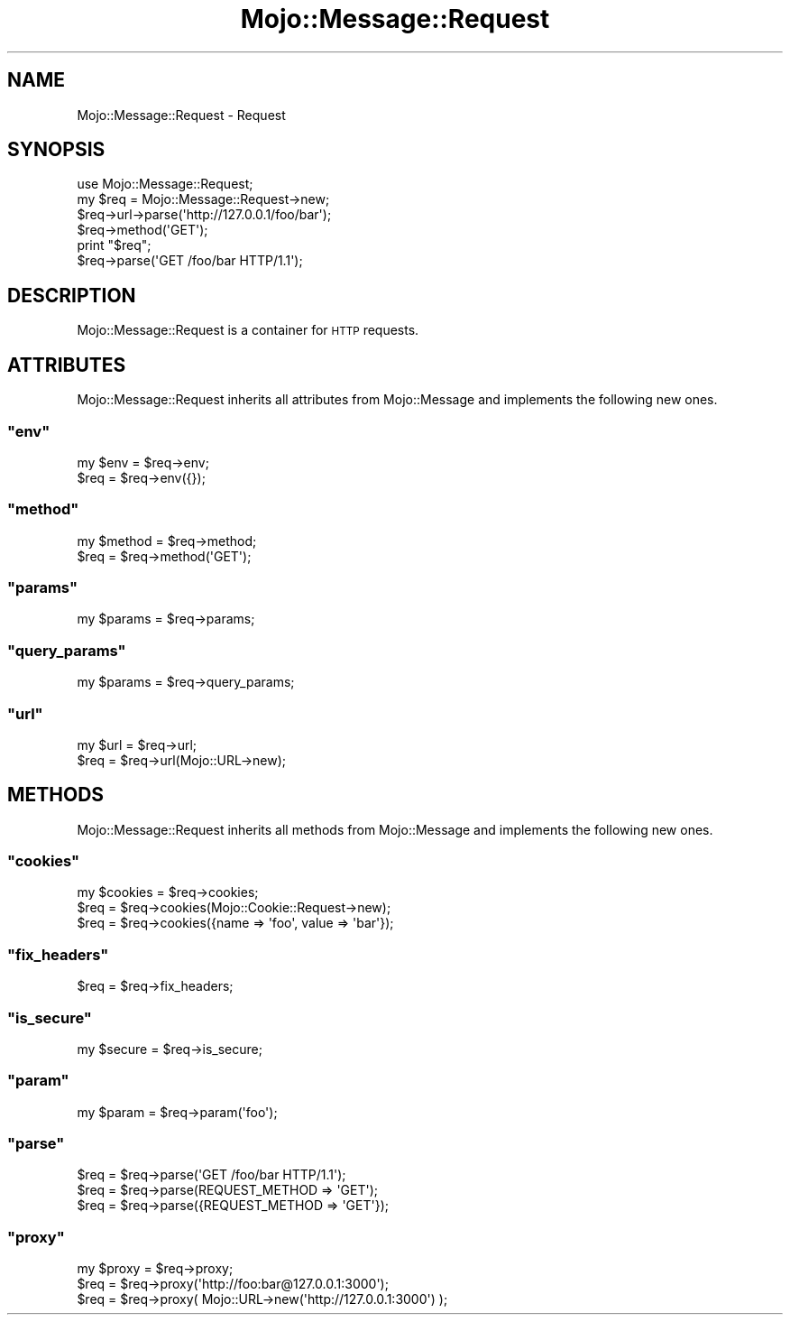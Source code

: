 .\" Automatically generated by Pod::Man 2.23 (Pod::Simple 3.13)
.\"
.\" Standard preamble:
.\" ========================================================================
.de Sp \" Vertical space (when we can't use .PP)
.if t .sp .5v
.if n .sp
..
.de Vb \" Begin verbatim text
.ft CW
.nf
.ne \\$1
..
.de Ve \" End verbatim text
.ft R
.fi
..
.\" Set up some character translations and predefined strings.  \*(-- will
.\" give an unbreakable dash, \*(PI will give pi, \*(L" will give a left
.\" double quote, and \*(R" will give a right double quote.  \*(C+ will
.\" give a nicer C++.  Capital omega is used to do unbreakable dashes and
.\" therefore won't be available.  \*(C` and \*(C' expand to `' in nroff,
.\" nothing in troff, for use with C<>.
.tr \(*W-
.ds C+ C\v'-.1v'\h'-1p'\s-2+\h'-1p'+\s0\v'.1v'\h'-1p'
.ie n \{\
.    ds -- \(*W-
.    ds PI pi
.    if (\n(.H=4u)&(1m=24u) .ds -- \(*W\h'-12u'\(*W\h'-12u'-\" diablo 10 pitch
.    if (\n(.H=4u)&(1m=20u) .ds -- \(*W\h'-12u'\(*W\h'-8u'-\"  diablo 12 pitch
.    ds L" ""
.    ds R" ""
.    ds C` ""
.    ds C' ""
'br\}
.el\{\
.    ds -- \|\(em\|
.    ds PI \(*p
.    ds L" ``
.    ds R" ''
'br\}
.\"
.\" Escape single quotes in literal strings from groff's Unicode transform.
.ie \n(.g .ds Aq \(aq
.el       .ds Aq '
.\"
.\" If the F register is turned on, we'll generate index entries on stderr for
.\" titles (.TH), headers (.SH), subsections (.SS), items (.Ip), and index
.\" entries marked with X<> in POD.  Of course, you'll have to process the
.\" output yourself in some meaningful fashion.
.ie \nF \{\
.    de IX
.    tm Index:\\$1\t\\n%\t"\\$2"
..
.    nr % 0
.    rr F
.\}
.el \{\
.    de IX
..
.\}
.\"
.\" Accent mark definitions (@(#)ms.acc 1.5 88/02/08 SMI; from UCB 4.2).
.\" Fear.  Run.  Save yourself.  No user-serviceable parts.
.    \" fudge factors for nroff and troff
.if n \{\
.    ds #H 0
.    ds #V .8m
.    ds #F .3m
.    ds #[ \f1
.    ds #] \fP
.\}
.if t \{\
.    ds #H ((1u-(\\\\n(.fu%2u))*.13m)
.    ds #V .6m
.    ds #F 0
.    ds #[ \&
.    ds #] \&
.\}
.    \" simple accents for nroff and troff
.if n \{\
.    ds ' \&
.    ds ` \&
.    ds ^ \&
.    ds , \&
.    ds ~ ~
.    ds /
.\}
.if t \{\
.    ds ' \\k:\h'-(\\n(.wu*8/10-\*(#H)'\'\h"|\\n:u"
.    ds ` \\k:\h'-(\\n(.wu*8/10-\*(#H)'\`\h'|\\n:u'
.    ds ^ \\k:\h'-(\\n(.wu*10/11-\*(#H)'^\h'|\\n:u'
.    ds , \\k:\h'-(\\n(.wu*8/10)',\h'|\\n:u'
.    ds ~ \\k:\h'-(\\n(.wu-\*(#H-.1m)'~\h'|\\n:u'
.    ds / \\k:\h'-(\\n(.wu*8/10-\*(#H)'\z\(sl\h'|\\n:u'
.\}
.    \" troff and (daisy-wheel) nroff accents
.ds : \\k:\h'-(\\n(.wu*8/10-\*(#H+.1m+\*(#F)'\v'-\*(#V'\z.\h'.2m+\*(#F'.\h'|\\n:u'\v'\*(#V'
.ds 8 \h'\*(#H'\(*b\h'-\*(#H'
.ds o \\k:\h'-(\\n(.wu+\w'\(de'u-\*(#H)/2u'\v'-.3n'\*(#[\z\(de\v'.3n'\h'|\\n:u'\*(#]
.ds d- \h'\*(#H'\(pd\h'-\w'~'u'\v'-.25m'\f2\(hy\fP\v'.25m'\h'-\*(#H'
.ds D- D\\k:\h'-\w'D'u'\v'-.11m'\z\(hy\v'.11m'\h'|\\n:u'
.ds th \*(#[\v'.3m'\s+1I\s-1\v'-.3m'\h'-(\w'I'u*2/3)'\s-1o\s+1\*(#]
.ds Th \*(#[\s+2I\s-2\h'-\w'I'u*3/5'\v'-.3m'o\v'.3m'\*(#]
.ds ae a\h'-(\w'a'u*4/10)'e
.ds Ae A\h'-(\w'A'u*4/10)'E
.    \" corrections for vroff
.if v .ds ~ \\k:\h'-(\\n(.wu*9/10-\*(#H)'\s-2\u~\d\s+2\h'|\\n:u'
.if v .ds ^ \\k:\h'-(\\n(.wu*10/11-\*(#H)'\v'-.4m'^\v'.4m'\h'|\\n:u'
.    \" for low resolution devices (crt and lpr)
.if \n(.H>23 .if \n(.V>19 \
\{\
.    ds : e
.    ds 8 ss
.    ds o a
.    ds d- d\h'-1'\(ga
.    ds D- D\h'-1'\(hy
.    ds th \o'bp'
.    ds Th \o'LP'
.    ds ae ae
.    ds Ae AE
.\}
.rm #[ #] #H #V #F C
.\" ========================================================================
.\"
.IX Title "Mojo::Message::Request 3"
.TH Mojo::Message::Request 3 "2010-01-19" "perl v5.8.8" "User Contributed Perl Documentation"
.\" For nroff, turn off justification.  Always turn off hyphenation; it makes
.\" way too many mistakes in technical documents.
.if n .ad l
.nh
.SH "NAME"
Mojo::Message::Request \- Request
.SH "SYNOPSIS"
.IX Header "SYNOPSIS"
.Vb 1
\&    use Mojo::Message::Request;
\&
\&    my $req = Mojo::Message::Request\->new;
\&    $req\->url\->parse(\*(Aqhttp://127.0.0.1/foo/bar\*(Aq);
\&    $req\->method(\*(AqGET\*(Aq);
\&
\&    print "$req";
\&
\&    $req\->parse(\*(AqGET /foo/bar HTTP/1.1\*(Aq);
.Ve
.SH "DESCRIPTION"
.IX Header "DESCRIPTION"
Mojo::Message::Request is a container for \s-1HTTP\s0 requests.
.SH "ATTRIBUTES"
.IX Header "ATTRIBUTES"
Mojo::Message::Request inherits all attributes from Mojo::Message and
implements the following new ones.
.ie n .SS """env"""
.el .SS "\f(CWenv\fP"
.IX Subsection "env"
.Vb 2
\&    my $env = $req\->env;
\&    $req    = $req\->env({});
.Ve
.ie n .SS """method"""
.el .SS "\f(CWmethod\fP"
.IX Subsection "method"
.Vb 2
\&    my $method = $req\->method;
\&    $req       = $req\->method(\*(AqGET\*(Aq);
.Ve
.ie n .SS """params"""
.el .SS "\f(CWparams\fP"
.IX Subsection "params"
.Vb 1
\&    my $params = $req\->params;
.Ve
.ie n .SS """query_params"""
.el .SS "\f(CWquery_params\fP"
.IX Subsection "query_params"
.Vb 1
\&    my $params = $req\->query_params;
.Ve
.ie n .SS """url"""
.el .SS "\f(CWurl\fP"
.IX Subsection "url"
.Vb 2
\&    my $url = $req\->url;
\&    $req    = $req\->url(Mojo::URL\->new);
.Ve
.SH "METHODS"
.IX Header "METHODS"
Mojo::Message::Request inherits all methods from Mojo::Message and
implements the following new ones.
.ie n .SS """cookies"""
.el .SS "\f(CWcookies\fP"
.IX Subsection "cookies"
.Vb 3
\&    my $cookies = $req\->cookies;
\&    $req        = $req\->cookies(Mojo::Cookie::Request\->new);
\&    $req        = $req\->cookies({name => \*(Aqfoo\*(Aq, value => \*(Aqbar\*(Aq});
.Ve
.ie n .SS """fix_headers"""
.el .SS "\f(CWfix_headers\fP"
.IX Subsection "fix_headers"
.Vb 1
\&    $req = $req\->fix_headers;
.Ve
.ie n .SS """is_secure"""
.el .SS "\f(CWis_secure\fP"
.IX Subsection "is_secure"
.Vb 1
\&    my $secure = $req\->is_secure;
.Ve
.ie n .SS """param"""
.el .SS "\f(CWparam\fP"
.IX Subsection "param"
.Vb 1
\&    my $param = $req\->param(\*(Aqfoo\*(Aq);
.Ve
.ie n .SS """parse"""
.el .SS "\f(CWparse\fP"
.IX Subsection "parse"
.Vb 3
\&    $req = $req\->parse(\*(AqGET /foo/bar HTTP/1.1\*(Aq);
\&    $req = $req\->parse(REQUEST_METHOD => \*(AqGET\*(Aq);
\&    $req = $req\->parse({REQUEST_METHOD => \*(AqGET\*(Aq});
.Ve
.ie n .SS """proxy"""
.el .SS "\f(CWproxy\fP"
.IX Subsection "proxy"
.Vb 3
\&    my $proxy = $req\->proxy;
\&    $req      = $req\->proxy(\*(Aqhttp://foo:bar@127.0.0.1:3000\*(Aq);
\&    $req      = $req\->proxy( Mojo::URL\->new(\*(Aqhttp://127.0.0.1:3000\*(Aq)  );
.Ve
